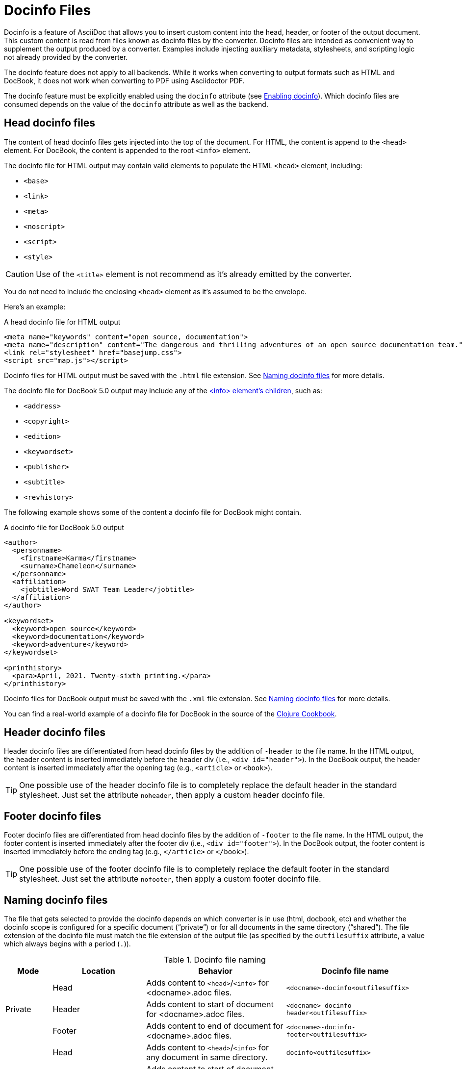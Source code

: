 = Docinfo Files
:url-docbook-info-ref: https://tdg.docbook.org/tdg/5.0/info.html
:url-docinfo-example: https://github.com/clojure-cookbook/clojure-cookbook/blob/master/book-docinfo.xml

Docinfo is a feature of AsciiDoc that allows you to insert custom content into the head, header, or footer of the output document.
This custom content is read from files known as docinfo files by the converter.
Docinfo files are intended as convenient way to supplement the output produced by a converter.
Examples include injecting auxiliary metadata, stylesheets, and scripting logic not already provided by the converter.

The docinfo feature does not apply to all backends.
While it works when converting to output formats such as HTML and DocBook, it does not work when converting to PDF using Asciidoctor PDF.

The docinfo feature must be explicitly enabled using the `docinfo` attribute (see <<enable>>).
Which docinfo files are consumed depends on the value of the `docinfo` attribute as well as the backend.

[#head]
== Head docinfo files

The content of head docinfo files gets injected into the top of the document.
For HTML, the content is append to the `<head>` element.
For DocBook, the content is appended to the root `<info>` element.

The docinfo file for HTML output may contain valid elements to populate the HTML `<head>` element, including:

* `<base>`
* `<link>`
* `<meta>`
* `<noscript>`
* `<script>`
* `<style>`

CAUTION: Use of the `<title>` element is not recommend as it's already emitted by the converter.

You do not need to include the enclosing `<head>` element as it's assumed to be the envelope.

Here's an example:

.A head docinfo file for HTML output
[source,html]
----
<meta name="keywords" content="open source, documentation">
<meta name="description" content="The dangerous and thrilling adventures of an open source documentation team.">
<link rel="stylesheet" href="basejump.css">
<script src="map.js"></script>
----

Docinfo files for HTML output must be saved with the `.html` file extension.
See <<naming>> for more details.

The docinfo file for DocBook 5.0 output may include any of the {url-docbook-info-ref}[<info> element's children^], such as:

* `<address>`
* `<copyright>`
* `<edition>`
* `<keywordset>`
* `<publisher>`
* `<subtitle>`
* `<revhistory>`

The following example shows some of the content a docinfo file for DocBook might contain.

.A docinfo file for DocBook 5.0 output
[source,xml]
----
<author>
  <personname>
    <firstname>Karma</firstname>
    <surname>Chameleon</surname>
  </personname>
  <affiliation>
    <jobtitle>Word SWAT Team Leader</jobtitle>
  </affiliation>
</author>

<keywordset>
  <keyword>open source</keyword>
  <keyword>documentation</keyword>
  <keyword>adventure</keyword>
</keywordset>

<printhistory>
  <para>April, 2021. Twenty-sixth printing.</para>
</printhistory>
----

Docinfo files for DocBook output must be saved with the `.xml` file extension.
See <<naming>> for more details.

You can find a real-world example of a docinfo file for DocBook in the source of the {url-docinfo-example}[Clojure Cookbook^].

[#header]
== Header docinfo files

Header docinfo files are differentiated from head docinfo files by the addition of `-header` to the file name.
In the HTML output, the header content is inserted immediately before the header div (i.e., `<div id="header">`).
In the DocBook output, the header content is inserted immediately after the opening tag (e.g., `<article>` or `<book>`).

TIP: One possible use of the header docinfo file is to completely replace the default header in the standard stylesheet.
Just set the attribute `noheader`, then apply a custom header docinfo file.

[#footer]
== Footer docinfo files

Footer docinfo files are differentiated from head docinfo files by the addition of `-footer` to the file name.
In the HTML output, the footer content is inserted immediately after the footer div (i.e., `<div id="footer">`).
In the DocBook output, the footer content is inserted immediately before the ending tag (e.g., `</article>` or `</book>`).

TIP: One possible use of the footer docinfo file is to completely replace the default footer in the standard stylesheet.
Just set the attribute `nofooter`, then apply a custom footer docinfo file.

// Not here! Good info, but does nothing to clarify the previous paragraphs and could confuse.
////
TIP: To change the text in the "Last updated" line in the footer, set the text in the attribute `last-update-label` (for example, `:last-update-label: <your text> Last Updated`). +
To disable the "Last updated" line in the footer, unassign the attribute `last-update-label` (however, this leaves an empty footer div). +
To disable the footer completely, set the attribute `nofooter`. Then having a footer docinfo file effectively replaces the default footer with your custom footer.
////

[#naming]
== Naming docinfo files

The file that gets selected to provide the docinfo depends on which converter is in use (html, docbook, etc) and whether the docinfo scope is configured for a specific document ("`private`") or for all documents in the same directory ("`shared`").
The file extension of the docinfo file must match the file extension of the output file (as specified by the `outfilesuffix` attribute, a value which always begins with a period (`.`)).

.Docinfo file naming
[cols="<10,<20,<30,<30"]
|===
|Mode |Location |Behavior |Docinfo file name

.3+|Private
|Head
|Adds content to `<head>`/`<info>` for <docname>.adoc files.
|`<docname>-docinfo<outfilesuffix>`

|Header
|Adds content to start of document for <docname>.adoc files.
|`<docname>-docinfo-header<outfilesuffix>`

|Footer
|Adds content to end of document for <docname>.adoc files.
|`<docname>-docinfo-footer<outfilesuffix>`

.3+|Shared
|Head
|Adds content to `<head>`/`<info>` for any document in same directory.
|`docinfo<outfilesuffix>`

|Header
|Adds content to start of document for any document in same directory.
|`docinfo-header<outfilesuffix>`

|Footer
|Adds content to end of document for any document in same directory.
|`docinfo-footer<outfilesuffix>`
|===

[#enable]
== Enabling docinfo

To specify which file(s) you want to apply, set the `docinfo` attribute to any combination of these values:

* `private-head`
* `private-header`
* `private-footer`
* `private` (alias for `private-head,private-header,private-footer`)
* `shared-head`
* `shared-header`
* `shared-footer`
* `shared` (alias for `shared-head,shared-header,shared-footer`)

Setting `docinfo` with no value is equivalent to setting the value to `private`.

For example:

[source,asciidoc]
----
:docinfo: shared,private-footer
----

This docinfo configuration will apply the shared docinfo head, header and footer files, if they exist, as well as the private footer file, if it exists.

// NOTE migrate this NOTE to the migration guide once 1.6 is released
[NOTE]
====

`docinfo` attribute values were introduced in Asciidoctor 1.5.5 to replace the less descriptive `docinfo1` and `docinfo2` attributes.
Here are the equivalents of the old attributes using the new values:

* `:docinfo:` = `:docinfo: private`
* `:docinfo1:` = `:docinfo: shared`
* `:docinfo2:` = `:docinfo: shared,private`
====

Let's apply this to an example:

You have two AsciiDoc documents, [.path]_adventure.adoc_ and [.path]_insurance.adoc_, saved in the same folder.
You want to add the same content to the head of both documents when they're converted to HTML.

. Create a docinfo file containing `<head>` elements.
. Save it as docinfo.html.
. Set the `docinfo` attribute in [.path]_adventure.adoc_ and [.path]_insurance.adoc_ to `shared`.

You also want to include some additional content, but only to the head of [.path]_adventure.adoc_.

. Create *another* docinfo file containing `<head>` elements.
. Save it as [.path]_adventure-docinfo.html_.
. Set the `docinfo` attribute in [.path]_adventure.adoc_ to `shared,private-head`

If other AsciiDoc files are added to the same folder, and `docinfo` is set to `shared` in those files, only the [.path]_docinfo.html_ file will be added when converting those files.

[#resolving]
== Locating docinfo files

By default, docinfo files are searched for in the same directory as the document file (which can be overridden by setting the `:base_dir` API option / `--base-dir` CLI option).
If you want to load them from another location, set the `docinfodir` attribute to the directory where the files are located.
If the value of the `docinfodir` attribute is a relative path, that value is appended to the document directory.
If the value is an absolute path, that value is used as is.

[source,asciidoc]
----
:docinfodir: common/meta
----

Note that if you use this attribute, only the specified folder will be searched; docinfo files in the document directory will no longer be found.

[#attribute-substitution]
== Attribute substitution in docinfo files

Docinfo files may include attribute references.
Which substitutions get applied is controlled by the `docinfosubs` attribute, which takes a comma-separated list of substitution names.
The value of this attribute defaults to `attributes`.

For example, if you created the following docinfo file:

.Docinfo file (docinfo.xml) containing a revnumber attribute reference
[source,xml]
----
<edition>{revnumber}</edition>
----

And this source document:

.Source document including a revision number
[,asciidoc]
----
= Document Title
Author Name
v1.0, 2020-12-30
:doctype: book
:backend: docbook
:docinfo:
----

Then the converted DocBook output would be:

.Converted DocBook containing the docinfo
[,xml]
----
<?xml version="1.0" encoding="UTF-8"?>
<book xmlns="http://docbook.org/ns/docbook"
    xmlns:xlink="http://www.w3.org/1999/xlink" version="5.0" lang="en">
  <info>
    <title>Document Title</title>
    <date>2020-12-30</date>
    <author>
      <personname>
        <firstname>Author</firstname>
        <surname>Name</surname>
      </personname>
    </author>
    <authorinitials>AN</authorinitials>
    <revhistory>
      <revision>
        <revnumber>1.0</revnumber> <!--.-->
        <date>2020-12-30</date>
        <authorinitials>AN</authorinitials>
      </revision>
    </revhistory>
  </info>
</book>
----
<.> The revnumber attribute reference was replaced by the source document's revision number in the converted output.

Another example is if you want to define the the licence link tag in the HTML head.

.Docinfo file (docinfo.html) containing a license meta tag
[,html]
----
<link rel="license" href="{license-url}" title="{license-title}">
----

Now define these attributes in your AsciiDoc source:

.Source document that defines license attributes
[,asciidoc]
----
= Document Title
:license-url: https://mit-license.org
:license-title: MIT
----

Then the `<head>` tag in the converted HTML would include:

.Rendered license link tag in HTML output
[,html]
----
<link rel="license" href="https://mit-license.org" title="MIT">
----
